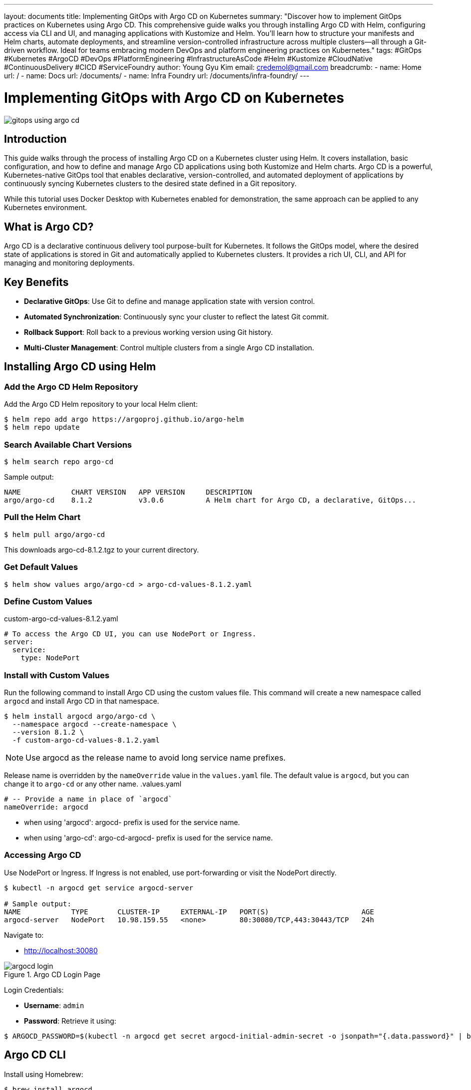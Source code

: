 ---
layout: documents
title:  Implementing GitOps with Argo CD on Kubernetes
summary: "Discover how to implement GitOps practices on Kubernetes using Argo CD. This comprehensive guide walks you through installing Argo CD with Helm, configuring access via CLI and UI, and managing applications with Kustomize and Helm. You’ll learn how to structure your manifests and Helm charts, automate deployments, and streamline version-controlled infrastructure across multiple clusters—all through a Git-driven workflow. Ideal for teams embracing modern DevOps and platform engineering practices on Kubernetes."
tags: #GitOps #Kubernetes #ArgoCD #DevOps #PlatformEngineering #InfrastructureAsCode #Helm #Kustomize #CloudNative #ContinuousDelivery #CICD #ServiceFoundry
author: Young Gyu Kim
email: credemol@gmail.com
breadcrumb:
  - name: Home
    url: /
  - name: Docs
    url: /documents/
  - name: Infra Foundry
    url: /documents/infra-foundry/
---

// docs/argoproj/argo-cd/install-argo-cd-on-k8s/index.adoc

= Implementing GitOps with Argo CD on Kubernetes

:imagesdir: images

[.img-wide]
image::gitops-using-argo-cd.png[]

== Introduction

This guide walks through the process of installing Argo CD on a Kubernetes cluster using Helm. It covers installation, basic configuration, and how to define and manage Argo CD applications using both Kustomize and Helm charts. Argo CD is a powerful, Kubernetes-native GitOps tool that enables declarative, version-controlled, and automated deployment of applications by continuously syncing Kubernetes clusters to the desired state defined in a Git repository.

While this tutorial uses Docker Desktop with Kubernetes enabled for demonstration, the same approach can be applied to any Kubernetes environment.

== What is Argo CD?

Argo CD is a declarative continuous delivery tool purpose-built for Kubernetes. It follows the GitOps model, where the desired state of applications is stored in Git and automatically applied to Kubernetes clusters. It provides a rich UI, CLI, and API for managing and monitoring deployments.

== Key Benefits

* *Declarative GitOps*: Use Git to define and manage application state with version control.
* *Automated Synchronization*: Continuously sync your cluster to reflect the latest Git commit.
* *Rollback Support*: Roll back to a previous working version using Git history.
* *Multi-Cluster Management*: Control multiple clusters from a single Argo CD installation.


== Installing Argo CD using Helm

=== Add the Argo CD Helm Repository

Add the Argo CD Helm repository to your local Helm client:
[,terminal]
----
$ helm repo add argo https://argoproj.github.io/argo-helm
$ helm repo update
----

=== Search Available Chart Versions

[,terminal]
----
$ helm search repo argo-cd
----

Sample output:
----
NAME            CHART VERSION   APP VERSION     DESCRIPTION
argo/argo-cd    8.1.2           v3.0.6          A Helm chart for Argo CD, a declarative, GitOps...
----

=== Pull the Helm Chart

[,terminal]
----
$ helm pull argo/argo-cd
----

This downloads argo-cd-8.1.2.tgz to your current directory.

=== Get Default Values

[,terminal]
----
$ helm show values argo/argo-cd > argo-cd-values-8.1.2.yaml
----

=== Define Custom Values

.custom-argo-cd-values-8.1.2.yaml
[source,yaml]
----
# To access the Argo CD UI, you can use NodePort or Ingress.
server:
  service:
    type: NodePort
----

=== Install with Custom Values

Run the following command to install Argo CD using the custom values file. This command will create a new namespace called `argocd` and install Argo CD in that namespace.

[,terminal]
----
$ helm install argocd argo/argo-cd \
  --namespace argocd --create-namespace \
  --version 8.1.2 \
  -f custom-argo-cd-values-8.1.2.yaml
----

[NOTE]
====
Use argocd as the release name to avoid long service name prefixes.
====

Release name is overridden by the `nameOverride` value in the `values.yaml` file. The default value is `argocd`, but you can change it to `argo-cd` or any other name.
.values.yaml
[source,yaml]
----
# -- Provide a name in place of `argocd`
nameOverride: argocd
----

* when using 'argocd': argocd- prefix is used for the service name.
* when using 'argo-cd': argo-cd-argocd- prefix is used for the service name.

=== Accessing Argo CD

Use NodePort or Ingress. If Ingress is not enabled, use port-forwarding or visit the NodePort directly.

[,terminal]
----
$ kubectl -n argocd get service argocd-server

# Sample output:
NAME            TYPE       CLUSTER-IP     EXTERNAL-IP   PORT(S)                      AGE
argocd-server   NodePort   10.98.159.55   <none>        80:30080/TCP,443:30443/TCP   24h
----

Navigate to:

* http://localhost:30080

.Argo CD Login Page
[.img-wide]
image::argocd-login.png[]

Login Credentials:

* *Username*: `admin`
* *Password*: Retrieve it using:

[,terminal]
----
$ ARGOCD_PASSWORD=$(kubectl -n argocd get secret argocd-initial-admin-secret -o jsonpath="{.data.password}" | base64 -d)
----

== Argo CD CLI

Install using Homebrew:

[,terminal]
----
$ brew install argocd
----

=== Login to Argo CD

To log in to Argo CD using the CLI, you need the initial admin password and the NodePort or LoadBalancer IP address. If you are using a LoadBalancer, you can retrieve the hostname or IP address of the Argo CD server service.

[,terminal]
----
$ ARGOCD_PASSWORD=$(kubectl -n argocd get secret argocd-initial-admin-secret -o jsonpath="{.data.password}" | base64 -d)
$ ARGOCD_NODE_PORT=$(kubectl -n argocd get service argocd-server -o jsonpath='{.spec.ports[?(@.name=="http")].nodePort}')
$  argocd login localhost:$ARGOCD_NODE_PORT --username admin --password $ARGOCD_PASSWORD --insecure
----

Sample output:
[.terminal]
----
'admin:login' logged in successfully
Context 'localhost:32724' updated
----

=== Argo CD Logout

[,terminal]
----
$ argocd logout $ARGOCD_IP:$ARGOCD_NODE_PORT
----

== Creating Applications

Argo CD supports both Kustomize and Helm-based deployments. The Service Foundry Generator outputs ready-to-deploy manifests and charts.

=== Example Directory Structures


*Kustomize*:
[,terminal]
----
$ tree k8s

k8s
├── keycloak
│   ├── keycloak-credentials-secret.yaml
│   ├── keycloak-namespace.yaml
│   ├── keycloak-postgresql-credentials-secret.yaml
│   └── kustomization.yaml
├── otel-operator
│   ├── kustomization.yaml
│   ├── opentelemetry-operator-0.127.0.yaml
│   └── opentelemetry-operator.yaml
└── prometheus-operator
    ├── bundle.yaml
    ├── kustomization.yaml
    ├── prometheus-operator-bundle-v0.81.0.yaml
    ├── prometheus-operator-bundle-v0.82.0.yaml
    └── prometheus-operator-bundle-v0.83.0.yaml
----


*Helm Charts*:
[,terminal]
----
$ tree helm-charts

helm-charts
├── argo-workflows
│   ├── argo-workflows-0.45.19.tgz
│   └── custom-values-0.45.19.yaml
├── argocd
│   ├── argo-cd-8.1.2.tgz
│   └── custom-values-8.1.2.yaml
├── cert-manager
│   ├── cert-manager-v1.17.1.tgz
│   ├── cert-manager-v1.17.2.tgz
│   ├── custom-values-v1.17.1.yaml
│   └── custom-values-v1.17.2.yaml
├── keycloak
│   ├── custom-values-24.4.13.yaml
│   ├── custom-values.yaml
│   └── keycloak-24.4.13.tgz
└── traefik
    ├── custom-values-34.4.1.yaml
    ├── custom-values.yaml
    └── traefik-34.4.1.tgz
----

All these files generated by the Service Foundry Generator are used to create Argo CD applications. I restructured the directory structure to make it easier to manage the Kubernetes manifests files and Helm charts.

[,terminal]
----
$ tree -d -L 4 argocd

argocd
└── apps
    ├── cert-manager
    │   └── helm
    │       └── cert-manager
    ├── keycloak
    │   ├── helm
    │   │   └── keycloak
    │   └── kustomize
    ├── otel-operator
    │   └── kustomize
    ├── prometheus-operator
    │   └── kustomize
    └── traefik
        └── helm
            └── traefik
----

The *apps* directory will be saved in a Git repository, and you can use it to create Argo CD applications.

In the apps directory, you can find the following subdirectories:

* *cert-manager*: need helm chart to install cert-manager.
* *keycloak*: need both kustomize and helm chart to install keycloak.
* *otel-operator*: need kustomize to install OpenTelemetry Operator.
* *prometheus-operator*: need kustomize to install Prometheus Operator.
* *traefik*: need helm chart to install Traefik.

Subdirectories under each application:

* *kustomize*: contains the kustomization files to deploy the application using Kustomize.
* *helm/{release-name}*: contains the Helm chart files and custom values to deploy the application using Helm.


== Defining Argo CD Applications
=== Kustomize Example

.apps/otel-operator/otel-operator-kustomize-app.yaml
[source,yaml]
----
apiVersion: argoproj.io/v1alpha1
kind: Application
metadata:
  name: otel-operator-kustomize-app
  namespace: argocd
spec:
  ## <1>
  destination:
    namespace: opentelemetry-operator-system
    name: in-cluster
  syncPolicy:
    automated: {}
    syncOptions:
      - CreateNamespace=true

  project: service-foundry

  ## <2>
  source:
    repoURL: git@github.com:nsalexamy/argo-cd-example.git
    path: apps/otel-operator/kustomize/
    targetRevision: HEAD
----
<1> Specify the destination namespace and cluster where the application will be deployed.
<2> Specify the Git repository and path where the kustomization files are located.

=== Helm (Git Repository) Example

For Helm chart applications, you can create an Argo CD application that uses a Helm chart stored in a Git repository.

With this approach, the values file is managed in the Git repository, and all changes to the values file will be tracked in Git. This is useful for managing different environments or configurations.

.apps/cert-manager/cert-manager-helm-chart-app.yaml
[source,yaml]
----
apiVersion: argoproj.io/v1alpha1
kind: Application
metadata:
  name: keycloak-helm-app
  namespace: argocd

spec:
  destination:
    namespace: cert-manager
    name: in-cluster
  project: service-foundry
  source:
    repoURL: git@github.com:nsalexamy/argo-cd-example.git
    ## <1>
    targetRevision: HEAD
    path: apps/cert-manager/helm/cert-manager
    helm:
      ## <2>
      releaseName: cert-manager
      ## <3>
      valueFiles:
        - custom-values-v1.17.2.yaml
----
<1> This revision can be a branch of the Git repository, such as `HEAD`, `main`, or a specific commit SHA.
<2> Specify the Helm release name. Without this, Argo CD name is used as the release name.
<3> Specify the custom values file to use with the Helm chart. The location of the custom values file is relative to the path specified in the `source.path`.

=== Helm (Helm Repository) Example

For Helm chart applications, you can also create an Argo CD application that uses a Helm chart stored in a Helm repository.

With this approach, the contents of values is saved in the Argo CD application spec, which is NOT part of the Git repository. To update the values, you need to update the Argo CD application spec directly.

.apps/cert-manager/cert-manager-helm-chart-app.yaml
[source,yaml]
----
apiVersion: argoproj.io/v1alpha1
kind: Application
metadata:
  name: cert-manager-chart-app
  namespace: argocd

spec:
  destination:
    namespace: cert-manager
    #server: https://kubernetes.default.svc
    name: in-cluster
  project: service-foundry
  source:
    ## <1>
    repoURL: https://charts.jetstack.io
    ## <2>
    chart: cert-manager
    ## <3>
    targetRevision: v1.17.2

    helm:
      ## <4>
      values: |
        crds:
          enabled: true
----
<1> Specify the Helm repository URL.
<2> Specify the Helm chart name.
<3> Specify the Helm chart version. This can be a specific version or a branch name.
<4> Specify the custom values for the Helm chart. This is a YAML block that contains the values to be used with the Helm chart.

[NOTE]
====
For better version control, prefer Git-based Helm deployments over inlined values.
====

=== Creating Applications via CLI or kubectl

*Using Argo CD CLI:*
[,terminal]
----
$ argocd app create -f cert-manager/apps/cert-manager-config-prep-app.yaml
----

*Using kubectl:*
[,terminal]
----
$ kubectl apply -f cert-manager/apps/cert-manager-helm-chart-app.yaml
----

== Viewing Application Specs

After creating an application, you can get the application spec using the following command:

[,terminal]
----

$ argocd app get argocd/traefik-chart-app -o yaml | yq e '{"spec": .spec, "metadata": {"name": .metadata.name, "namespace": .metadata.namespace}}' -P
----

== Register Git Repository

You can add a GitHub repository to Argo CD to manage your applications. This allows you to use GitOps practices to manage your Kubernetes applications.

[source,shell]
----
$ argocd repo add git@github.com:your-org/your-repo.git \
  --ssh-private-key-path ~/.ssh/argo_cd_key \
  --project project-name \
  --name my-github-repo
----

=== Add the public key to GitHub

Then add the SSH public key as a Deploy Key in your GitHub repository.

Go to GitHub:

. Repo → Settings → Deploy keys → Add deploy key
. Title: argo-cd
. Paste the public key
. Check *Allow write access* if needed

== Argo CD UI

.ArgoCD UI - Applications
[.img-wide]
image::argocd-applications.png[]

.ArgoCD UI - Application Details Tree
[.img-wide]
image::argocd-application-details-tree.png[]

== Conclusion

Argo CD provides a robust and scalable GitOps solution for Kubernetes. In this guide, we installed Argo CD using Helm, configured access, and demonstrated how to create applications with both Kustomize and Helm. We also covered best practices for organizing repositories and automating deployments using the Argo CD CLI and UI.

📘 View the web version:

* https://nsalexamy.github.io/service-foundry/pages/documents/infra-foundry/gitops-using-argocd/